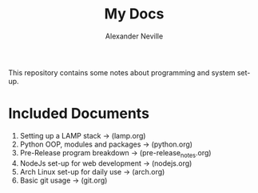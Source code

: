 #+TITLE: My Docs
#+AUTHOR: Alexander Neville

This repository contains some notes about programming and system set-up.

* Included Documents

1. Setting up a LAMP stack -> (lamp.org)
2. Python OOP, modules and packages -> (python.org)
3. Pre-Release program breakdown -> (pre-release_notes.org)
4. NodeJs set-up for web development -> (nodejs.org)
5. Arch Linux set-up for daily use -> (arch.org)
6. Basic git usage -> (git.org)

